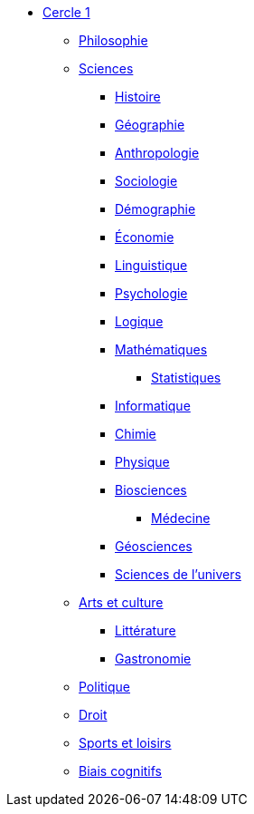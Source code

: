 * xref:cercle1:index.adoc[Cercle 1]

** xref:cercle1:philosophie/index.adoc[Philosophie]

** xref:cercle1:sciences/index.adoc[Sciences]

*** xref:cercle1:sciences/histoire.adoc[Histoire]
*** xref:cercle1:sciences/geographie.adoc[Géographie]
*** xref:cercle1:sciences/anthropologie.adoc[Anthropologie]
*** xref:cercle1:sciences/sociologie.adoc[Sociologie]
*** xref:cercle1:sciences/demographie.adoc[Démographie]
*** xref:cercle1:sciences/economie.adoc[Économie]
*** xref:cercle1:sciences/linguistique.adoc[Linguistique]
*** xref:cercle1:sciences/psychologie.adoc[Psychologie]
*** xref:cercle1:sciences/logique.adoc[Logique]
*** xref:cercle1:sciences/mathematiques.adoc[Mathématiques]
**** xref:cercle1:sciences/statistiques.adoc[Statistiques]
*** xref:cercle1:sciences/informatique.adoc[Informatique]
*** xref:cercle1:sciences/chimie.adoc[Chimie]
*** xref:cercle1:sciences/physique.adoc[Physique]
*** xref:cercle1:sciences/biosciences.adoc[Biosciences]
**** xref:cercle1:sciences/medecine.adoc[Médecine]
*** xref:cercle1:sciences/geosciences.adoc[Géosciences]
*** xref:cercle1:sciences/sciences-univers.adoc[Sciences de l'univers]

** xref:cercle1:arts-et-culture/index.adoc[Arts et culture]
*** xref:cercle1:arts-et-culture/litterature.adoc[Littérature]
*** xref:cercle1:arts-et-culture/gastronomie.adoc[Gastronomie]

** xref:cercle1:politique/index.adoc[Politique]

** xref:cercle1:droit/index.adoc[Droit]

** xref:cercle1:sports-et-loisirs/index.adoc[Sports et loisirs]

** xref:cercle1:biais-cognitifs/index.adoc[Biais cognitifs]